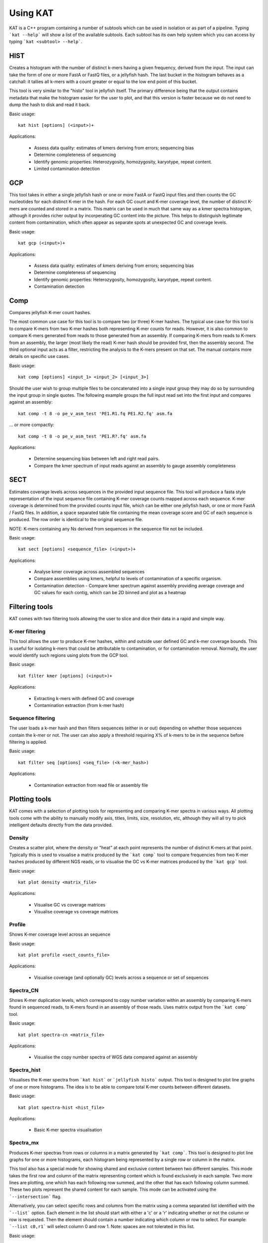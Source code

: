 .. _using:

Using KAT
================

KAT is a C++ program containing a number of subtools which can be used in
isolation or as part of a pipeline.  Typing ```kat --help``` will show a
list of the available subtools.  Each subtool has its own help system which you 
can access by typing ```kat <subtool> --help```.  


HIST
----

Creates a histogram with the number of distinct k-mers having a given frequency, 
derived from the input. The input can take the form of one or more FastA or FastQ 
files, or a jellyfish hash.  The last bucket in the histogram behaves as a catchall: 
it tallies all k-mers with a count greater or equal to the low end point of this bucket. 

This tool is very similar to the \"histo\" tool in jellyfish itself.  The primary 
difference being that the output contains metadata that make the histogram easier 
for the user to plot, and that this version is faster because we do not need to 
dump the hash to disk and read it back.

Basic usage:: 

    kat hist [options] (<input>)+


Applications:

 * Assess data quality: estimates of kmers deriving from errors; sequencing bias
 * Determine completeness of sequencing
 * Identify genomic properties: Heterozygosity, homozygosity, karyotype, repeat content.
 * Limited contamination detection



GCP
---

This tool takes in either a single jellyfish hash or one or more FastA or FastQ 
input files and then counts the GC nucleotides for each distinct K-mer in the hash.  
For each GC count and K-mer coverage level, the number of distinct K-mers are counted 
and stored in a matrix.  This matrix can be used in much that same way as a kmer
spectra histogram, although it provides richer output by incorperating GC content
into the picture.  This helps to distinguish legitimate content from contamination, 
which often appear as separate spots at unexpected GC and coverage levels.

Basic usage::

    kat gcp (<input>)+

Applications:

 * Assess data quality: estimates of kmers deriving from errors; sequencing bias
 * Determine completeness of sequencing
 * Identify genomic properties: Heterozygosity, homozygosity, karyotype, repeat content.
 * Contamination detection


Comp
----

Compares jellyfish K-mer count hashes.

The most common use case for this tool is to compare two (or three) K-mer hashes.  
The typical use case for this tool is to compare K-mers from two K-mer hashes 
both representing K-mer counts for reads.  However, it is also common to compare 
K-mers generated from reads to those generated from an assembly. If comparing 
K-mers from reads to K-mers from an assembly, the larger (most likely the read) 
K-mer hash should be provided first, then the assembly second. The third 
optional input acts as a filter, restricting the analysis to the K-mers present 
on that set.  The manual contains more details on specific use cases.

Basic usage::

    kat comp [options] <input_1> <input_2> [<input_3>]

Should the user wish to group multiple files to be concatenated into a single input 
group they may do so by surrounding the input group in single quotes.  The following
example groups the full input read set into the first input and compares against
an assembly::

    kat comp -t 8 -o pe_v_asm_test 'PE1.R1.fq PE1.R2.fq' asm.fa

... or more compactly::

    kat comp -t 8 -o pe_v_asm_test 'PE1.R?.fq' asm.fa


Applications:

 * Determine sequencing bias between left and right read pairs.
 * Compare the kmer spectrum of input reads against an assembly to gauge assembly completeness



SECT
----

Estimates coverage levels across sequences in the provided input sequence file.
This tool will produce a fasta style representation of the input sequence file 
containing K-mer coverage counts mapped across each sequence.  K-mer coverage is 
determined from the provided counts input file, which can be either one jellyfish 
hash, or one or more FastA / FastQ files.  In addition, a space separated table 
file containing the mean coverage score and GC of each sequence is produced.  The 
row order is identical to the original sequence file.

NOTE: K-mers containing any Ns derived from sequences in the sequence file not be 
included.

Basic usage::

    kat sect [options] <sequence_file> (<input>)+


Applications:

 * Analyse kmer coverage across assembled sequences
 * Compare assemblies using kmers, helpful to levels of contamination of a specific organism.
 * Contamination detection - Compare kmer spectrum against assembly providing average coverage and GC values for each contig, which can be 2D binned and plot as a heatmap


Filtering tools
---------------

KAT comes with two filtering tools allowing the user to slice and dice their data
in a rapid and simple way.


K-mer filtering
~~~~~~~~~~~~~~~

This tool allows the user to produce K-mer hashes, within and outside user defined 
GC and k-mer coverage bounds. This is useful for isolating k-mers that could be 
attributable to contamination, or for contamination removal.  Normally, the user 
would identify such regions using plots from the GCP tool.

Basic usage::

    kat filter kmer [options] (<input>)+

Applications:

 * Extracting k-mers with defined GC and coverage
 * Contamination extraction (from k-mer hash)


Sequence filtering
~~~~~~~~~~~~~~~~~~

The user loads a k-mer hash and then filters sequences (either in or out) depending 
on whether those sequences contain the k-mer or not.  The user can also apply a 
threshold requiring X% of k-mers to be in the sequence before filtering is applied.

Basic usage::

    kat filter seq [options] <seq_file> (<k-mer_hash>)

Applications:

 * Contamination extraction from read file or assembly file


Plotting tools
--------------

KAT comes with a selection of plotting tools for representing and comparing
K-mer spectra in various ways.  All plotting tools come with the ability to manually
modify axis, titles, limits, size, resolution, etc, although they will all try to pick 
intelligent defaults directly from the data provided.  


Density
~~~~~~~

Creates a scatter plot, where the density or "heat" at each point represents the 
number of distinct K-mers at that point.  Typically this is used to visualise a 
matrix produced by the ```kat comp``` tool to compare frequencies from two K-mer 
hashes produced by different NGS reads, or to visualise the GC vs K-mer matrices 
produced by the ```kat gcp``` tool.

Basic usage::

    kat plot density <matrix_file>


Applications:

 * Visualise GC vs coverage matrices
 * Visualise coverage vs coverage matrices


.. image:: images/ccoli_gcp.png
    :scale: 20%
.. image:: images/ccoli_comp.png
    :scale: 20%


Profile
~~~~~~~

Shows K-mer coverage level across an sequence

Basic usage::

    kat plot profile <sect_counts_file>

Applications:

 * Visualise coverage (and optionally GC) levels across a sequence or set of sequences

.. image:: images/profile.png
    :scale: 30%


Spectra_CN
~~~~~~~~~~

Shows K-mer duplication levels, which correspond to copy number variation within 
an assembly by comparing K-mers found in sequenced reads, to K-mers found in an 
assembly of those reads. Uses matrix output from the ```kat comp``` tool.

Basic usage::

    kat plot spectra-cn <matrix_file>

Applications:

 * Visualise the copy number spectra of WGS data compared against an assembly

.. image:: images/heterozygous_real.png
    :scale: 75%


Spectra_hist
~~~~~~~~~~~~

Visualises the K-mer spectra from ```kat hist``` or ```jellyfish histo``` output.  
This tool is designed to plot line graphs of one or more histograms.  The idea is 
to be able to compare total K-mer counts between different datasets.

Basic usage::

    kat plot spectra-hist <hist_file>

Applications:

 * Basic K-mer spectra visualisation

.. image:: images/ccoli_hist.png
    :scale: 20%



Spectra_mx
~~~~~~~~~~

Produces K-mer spectras from rows or columns in a matrix generated by ```kat comp```.  
This tool is designed to plot line graphs for one or more histograms, each histogram 
being represented by a single row or column in the matrix.

This tool also has a special mode for showing shared and exclusive content between 
two different samples. This mode takes the first row and column of the matrix representing 
content which is found exclusively in each sample.  Two more lines are plotting, 
one which has each following row summed, and the other that has each following column 
summed.  These two plots represent the shared content for each sample.  This mode 
can be activated using the ```--intersection``` flag.

Alternatively, you can select specific rows and columns from the matrix using a 
comma separated list identified with the ```--list``` option.  Each element in the 
list should start with either a 'c' or a 'r' indicating whether or not the column 
or row is requested.  Then the element should contain a number indicating which 
column or row to select.  For example: ```--list c0,r1``` will select column 0 and 
row 1. Note: spaces are not tolerated in this list.

Basic usage::

    kat plot spectra-mx <matrix_file>


Applications:

 * Visualising shared and exclusive content between two datasets
 * RNAseq to WGS comparison
 * Visualising k-mer spectra of arbitrary columns and rows from a matrix

.. image:: images/pe_v_pe_1_shared.png
    :scale: 50%


